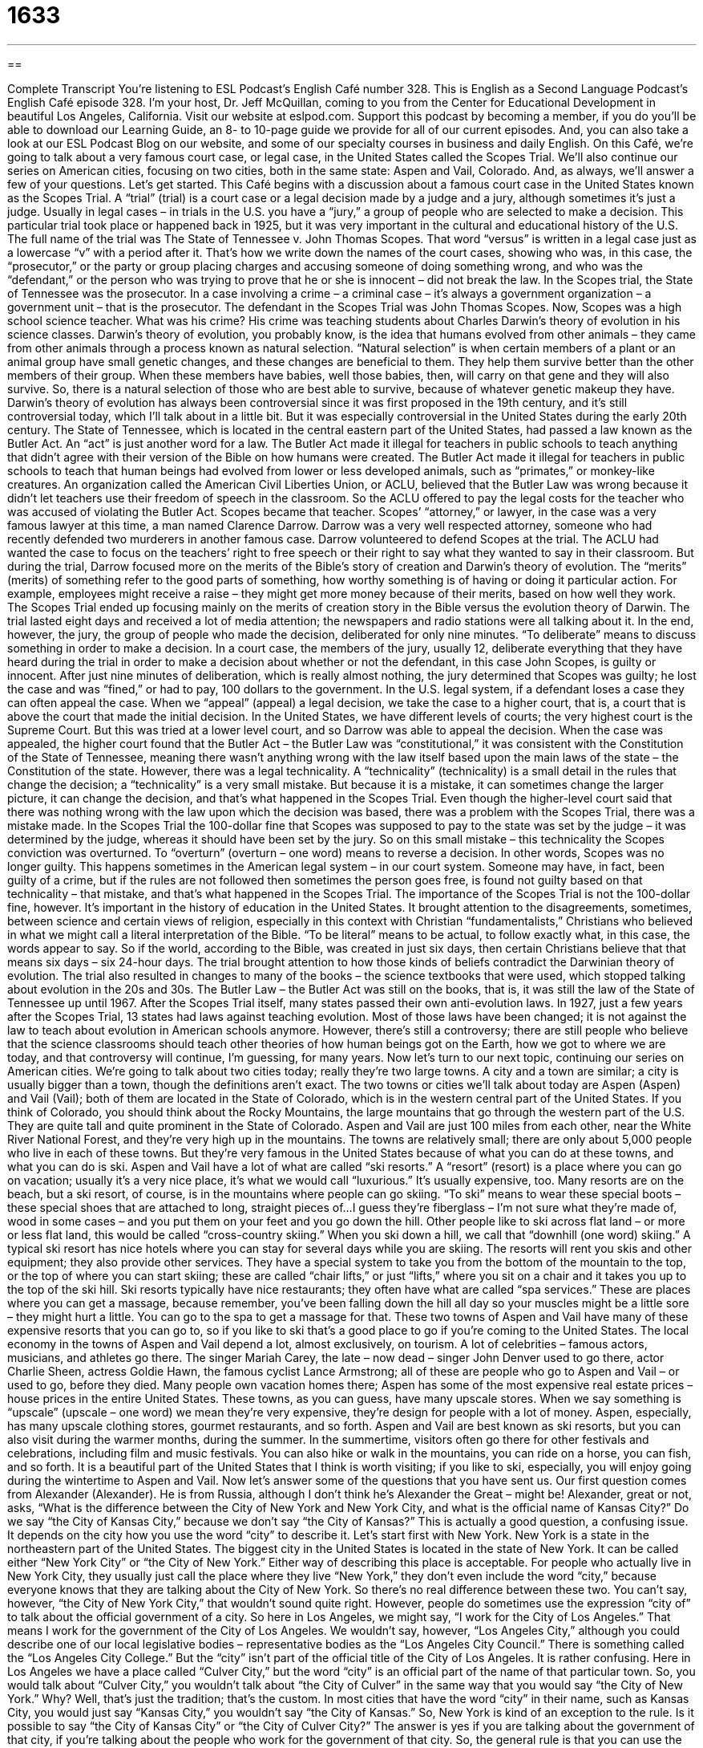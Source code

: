 = 1633
:toc: left
:toclevels: 3
:sectnums:
:stylesheet: ../../../myAdocCss.css

'''

== 

Complete Transcript
You’re listening to ESL Podcast’s English Café number 328.
This is English as a Second Language Podcast’s English Café episode 328. I’m your host, Dr. Jeff McQuillan, coming to you from the Center for Educational Development in beautiful Los Angeles, California.
Visit our website at eslpod.com. Support this podcast by becoming a member, if you do you’ll be able to download our Learning Guide, an 8- to 10-page guide we provide for all of our current episodes. And, you can also take a look at our ESL Podcast Blog on our website, and some of our specialty courses in business and daily English.
On this Café, we’re going to talk about a very famous court case, or legal case, in the United States called the Scopes Trial. We’ll also continue our series on American cities, focusing on two cities, both in the same state: Aspen and Vail, Colorado. And, as always, we’ll answer a few of your questions. Let’s get started.
This Café begins with a discussion about a famous court case in the United States known as the Scopes Trial. A “trial” (trial) is a court case or a legal decision made by a judge and a jury, although sometimes it’s just a judge. Usually in legal cases – in trials in the U.S. you have a “jury,” a group of people who are selected to make a decision. This particular trial took place or happened back in 1925, but it was very important in the cultural and educational history of the U.S. The full name of the trial was The State of Tennessee v. John Thomas Scopes. That word “versus” is written in a legal case just as a lowercase “v” with a period after it. That’s how we write down the names of the court cases, showing who was, in this case, the “prosecutor,” or the party or group placing charges and accusing someone of doing something wrong, and who was the “defendant,” or the person who was trying to prove that he or she is innocent – did not break the law. In the Scopes trial, the State of Tennessee was the prosecutor. In a case involving a crime – a criminal case – it’s always a government organization – a government unit – that is the prosecutor. The defendant in the Scopes Trial was John Thomas Scopes.
Now, Scopes was a high school science teacher. What was his crime? His crime was teaching students about Charles Darwin’s theory of evolution in his science classes. Darwin’s theory of evolution, you probably know, is the idea that humans evolved from other animals – they came from other animals through a process known as natural selection. “Natural selection” is when certain members of a plant or an animal group have small genetic changes, and these changes are beneficial to them. They help them survive better than the other members of their group. When these members have babies, well those babies, then, will carry on that gene and they will also survive. So, there is a natural selection of those who are best able to survive, because of whatever genetic makeup they have.
Darwin’s theory of evolution has always been controversial since it was first proposed in the 19th century, and it’s still controversial today, which I’ll talk about in a little bit. But it was especially controversial in the United States during the early 20th century. The State of Tennessee, which is located in the central eastern part of the United States, had passed a law known as the Butler Act. An “act” is just another word for a law. The Butler Act made it illegal for teachers in public schools to teach anything that didn’t agree with their version of the Bible on how humans were created. The Butler Act made it illegal for teachers in public schools to teach that human beings had evolved from lower or less developed animals, such as “primates,” or monkey-like creatures.
An organization called the American Civil Liberties Union, or ACLU, believed that the Butler Law was wrong because it didn’t let teachers use their freedom of speech in the classroom. So the ACLU offered to pay the legal costs for the teacher who was accused of violating the Butler Act. Scopes became that teacher.
Scopes’ “attorney,” or lawyer, in the case was a very famous lawyer at this time, a man named Clarence Darrow. Darrow was a very well respected attorney, someone who had recently defended two murderers in another famous case. Darrow volunteered to defend Scopes at the trial. The ACLU had wanted the case to focus on the teachers’ right to free speech or their right to say what they wanted to say in their classroom. But during the trial, Darrow focused more on the merits of the Bible’s story of creation and Darwin’s theory of evolution. The “merits” (merits) of something refer to the good parts of something, how worthy something is of having or doing it particular action. For example, employees might receive a raise – they might get more money because of their merits, based on how well they work. The Scopes Trial ended up focusing mainly on the merits of creation story in the Bible versus the evolution theory of Darwin.
The trial lasted eight days and received a lot of media attention; the newspapers and radio stations were all talking about it. In the end, however, the jury, the group of people who made the decision, deliberated for only nine minutes. “To deliberate” means to discuss something in order to make a decision. In a court case, the members of the jury, usually 12, deliberate everything that they have heard during the trial in order to make a decision about whether or not the defendant, in this case John Scopes, is guilty or innocent. After just nine minutes of deliberation, which is really almost nothing, the jury determined that Scopes was guilty; he lost the case and was “fined,” or had to pay, 100 dollars to the government.
In the U.S. legal system, if a defendant loses a case they can often appeal the case. When we “appeal” (appeal) a legal decision, we take the case to a higher court, that is, a court that is above the court that made the initial decision. In the United States, we have different levels of courts; the very highest court is the Supreme Court. But this was tried at a lower level court, and so Darrow was able to appeal the decision.
When the case was appealed, the higher court found that the Butler Act – the Butler Law was “constitutional,” it was consistent with the Constitution of the State of Tennessee, meaning there wasn’t anything wrong with the law itself based upon the main laws of the state – the Constitution of the state. However, there was a legal technicality. A “technicality” (technicality) is a small detail in the rules that change the decision; a “technicality” is a very small mistake. But because it is a mistake, it can sometimes change the larger picture, it can change the decision, and that’s what happened in the Scopes Trial. Even though the higher-level court said that there was nothing wrong with the law upon which the decision was based, there was a problem with the Scopes Trial, there was a mistake made. In the Scopes Trial the 100-dollar fine that Scopes was supposed to pay to the state was set by the judge – it was determined by the judge, whereas it should have been set by the jury. So on this small mistake – this technicality the Scopes conviction was overturned. To “overturn” (overturn – one word) means to reverse a decision. In other words, Scopes was no longer guilty. This happens sometimes in the American legal system – in our court system. Someone may have, in fact, been guilty of a crime, but if the rules are not followed then sometimes the person goes free, is found not guilty based on that technicality – that mistake, and that’s what happened in the Scopes Trial.
The importance of the Scopes Trial is not the 100-dollar fine, however. It’s important in the history of education in the United States. It brought attention to the disagreements, sometimes, between science and certain views of religion, especially in this context with Christian “fundamentalists,” Christians who believed in what we might call a literal interpretation of the Bible. “To be literal” means to be actual, to follow exactly what, in this case, the words appear to say. So if the world, according to the Bible, was created in just six days, then certain Christians believe that that means six days – six 24-hour days. The trial brought attention to how those kinds of beliefs contradict the Darwinian theory of evolution. The trial also resulted in changes to many of the books – the science textbooks that were used, which stopped talking about evolution in the 20s and 30s.
The Butler Law – the Butler Act was still on the books, that is, it was still the law of the State of Tennessee up until 1967. After the Scopes Trial itself, many states passed their own anti-evolution laws. In 1927, just a few years after the Scopes Trial, 13 states had laws against teaching evolution. Most of those laws have been changed; it is not against the law to teach about evolution in American schools anymore. However, there’s still a controversy; there are still people who believe that the science classrooms should teach other theories of how human beings got on the Earth, how we got to where we are today, and that controversy will continue, I’m guessing, for many years.
Now let’s turn to our next topic, continuing our series on American cities. We’re going to talk about two cities today; really they’re two large towns. A city and a town are similar; a city is usually bigger than a town, though the definitions aren’t exact. The two towns or cities we’ll talk about today are Aspen (Aspen) and Vail (Vail); both of them are located in the State of Colorado, which is in the western central part of the United States. If you think of Colorado, you should think about the Rocky Mountains, the large mountains that go through the western part of the U.S. They are quite tall and quite prominent in the State of Colorado. Aspen and Vail are just 100 miles from each other, near the White River National Forest, and they’re very high up in the mountains. The towns are relatively small; there are only about 5,000 people who live in each of these towns. But they’re very famous in the United States because of what you can do at these towns, and what you can do is ski. Aspen and Vail have a lot of what are called “ski resorts.”
A “resort” (resort) is a place where you can go on vacation; usually it’s a very nice place, it’s what we would call “luxurious.” It’s usually expensive, too. Many resorts are on the beach, but a ski resort, of course, is in the mountains where people can go skiing. “To ski” means to wear these special boots – these special shoes that are attached to long, straight pieces of…I guess they’re fiberglass – I’m not sure what they’re made of, wood in some cases – and you put them on your feet and you go down the hill. Other people like to ski across flat land – or more or less flat land, this would be called “cross-country skiing.” When you ski down a hill, we call that “downhill (one word) skiing.”
A typical ski resort has nice hotels where you can stay for several days while you are skiing. The resorts will rent you skis and other equipment; they also provide other services. They have a special system to take you from the bottom of the mountain to the top, or the top of where you can start skiing; these are called “chair lifts,” or just “lifts,” where you sit on a chair and it takes you up to the top of the ski hill. Ski resorts typically have nice restaurants; they often have what are called “spa services.” These are places where you can get a massage, because remember, you’ve been falling down the hill all day so your muscles might be a little sore – they might hurt a little. You can go to the spa to get a massage for that. These two towns of Aspen and Vail have many of these expensive resorts that you can go to, so if you like to ski that’s a good place to go if you’re coming to the United States.
The local economy in the towns of Aspen and Vail depend a lot, almost exclusively, on tourism. A lot of celebrities – famous actors, musicians, and athletes go there. The singer Mariah Carey, the late – now dead – singer John Denver used to go there, actor Charlie Sheen, actress Goldie Hawn, the famous cyclist Lance Armstrong; all of these are people who go to Aspen and Vail – or used to go, before they died. Many people own vacation homes there; Aspen has some of the most expensive real estate prices – house prices in the entire United States.
These towns, as you can guess, have many upscale stores. When we say something is “upscale” (upscale – one word) we mean they’re very expensive, they’re design for people with a lot of money. Aspen, especially, has many upscale clothing stores, gourmet restaurants, and so forth.
Aspen and Vail are best known as ski resorts, but you can also visit during the warmer months, during the summer. In the summertime, visitors often go there for other festivals and celebrations, including film and music festivals. You can also hike or walk in the mountains, you can ride on a horse, you can fish, and so forth. It is a beautiful part of the United States that I think is worth visiting; if you like to ski, especially, you will enjoy going during the wintertime to Aspen and Vail.
Now let’s answer some of the questions that you have sent us.
Our first question comes from Alexander (Alexander). He is from Russia, although I don’t think he’s Alexander the Great – might be! Alexander, great or not, asks, “What is the difference between the City of New York and New York City, and what is the official name of Kansas City?” Do we say “the City of Kansas City,” because we don’t say “the City of Kansas?” This is actually a good question, a confusing issue. It depends on the city how you use the word “city” to describe it. Let’s start first with New York.
New York is a state in the northeastern part of the United States. The biggest city in the United States is located in the state of New York. It can be called either “New York City” or “the City of New York.” Either way of describing this place is acceptable. For people who actually live in New York City, they usually just call the place where they live “New York,” they don’t even include the word “city,” because everyone knows that they are talking about the City of New York. So there’s no real difference between these two. You can’t say, however, “the City of New York City,” that wouldn’t sound quite right.
However, people do sometimes use the expression “city of” to talk about the official government of a city. So here in Los Angeles, we might say, “I work for the City of Los Angeles.” That means I work for the government of the City of Los Angeles. We wouldn’t say, however, “Los Angeles City,” although you could describe one of our local legislative bodies – representative bodies as the “Los Angeles City Council.” There is something called the “Los Angeles City College.” But the “city” isn’t part of the official title of the City of Los Angeles. It is rather confusing. Here in Los Angeles we have a place called “Culver City,” but the word “city” is an official part of the name of that particular town. So, you would talk about “Culver City,” you wouldn’t talk about “the City of Culver” in the same way that you would say “the City of New York.” Why? Well, that’s just the tradition; that’s the custom. In most cities that have the word “city” in their name, such as Kansas City, you would just say “Kansas City,” you wouldn’t say “the City of Kansas.” So, New York is kind of an exception to the rule. Is it possible to say “the City of Kansas City” or “the City of Culver City?” The answer is yes if you are talking about the government of that city, if you’re talking about the people who work for the government of that city.
So, the general rule is that you can use the word “city of” when you are talking about the government of any city: the City of Los Angeles, the City of San Francisco, and so forth.
For some cities, the word “city” is actually in their name, cities like Kansas City or, here in Los Angeles, Culver City. For New York, it’s sort of an exception. For New York, you can say, “City of New York” or “New York City,” and they both are correct.
Gabriel (Gabriel) in Spain wants to know the difference between the word “verge” (verge) and “brink” (brink). Both “verge” and “brink” can talk about or describe the point where a new action or a new situation begins. Usually, it is combined with the preposition “on.” We say, “on the verge” or “on the brink.” “I am on the brink of discovering a cure for baldness,” for people who don’t have any hair. I’m on the brink of discovering it; I’m almost there. Something is going to happen very soon, but I’m not yet there. I haven’t yet discovered it, but I’m close. Or, “I’m on the verge of discovering a cure for people talk who on their cell phones in the car.” I haven’t got quite the solution, but I’m on the verge of finding one. That’s how we use “verge” and “brink,” and in that sense they both mean the same thing.
The word “brink” can also mean the edge of something, the dividing line between two things, especially if we’re talking, for example, about a lake or an ocean: “I stood on the brink ready to dive in and swim.” “Verge” also has a couple of other meanings. “Verge” can also mean to be on the edge or the border of something. We usually use the preposition “on” after the word “verge” when it has this meaning. We might say, “My property, where my house is, verges on the water,” meaning it is next to or has a border with the water. That’s not true, by the way, just an example. I wish my house verged the ocean; that would be very nice! The expression “verges on” can also be used not just for physical closeness, but closeness in another sense. For example: “His piano playing verges on brilliance,” or “verges on genius.” It’s almost perfect; it’s almost brilliant.
Notice that in the expressions “on the brink of” or “on the verge of” both “brink” and “verge” are nouns. When we say something “verges on” we’re using “verge” as a verb. “Brink” is not used as a verb in that sense.
Finally, Khaalid (Khaalid) from Somalia wants to know the difference between two words that sound the same but are spelled different: “compliment” (compliment) and “complement” (complement). I think we might have talked about the difference between these two words in another podcast, but we’ll review them here.
A “compliment,” with an “i”, is when you are telling someone something good about themselves; you are praising or congratulating them. It can be either a noun or a verb. If it’s a noun, we would usually use the verb “give.” “I’m going to give you a compliment. You are the most beautiful woman in the world.” I would only say that to my wife, of course! You can use it as a verb: “I complimented my teacher on the lesson today, it was very interesting.” So, “compliment” can be a noun or a verb, with the letter “i”.
“Complement,” with the letter “e”, can also be a noun or a verb. It means to complete something. So, if you think of the word “complete,” which is spelled (complete), that’s how you can remember that “complement” with an “e” has to do with making something whole, something that completes or finishes something else. “The lab assignments that you do in biology class are complements to the lectures,” one goes with the other. They complete each other; together you get the whole picture. “Complement” can also be a verb, meaning the same thing.
Words that sound the same but are spelled different or have different meanings are called “homophones.” “Complement” and “compliment,” with an “e” and an “i”, are homophones – or homophones, depending on how you want to pronounce it.
However you pronounce it, if you have a question you can email us. Our email address is eslpod@eslpod.com.
From Los Angeles, California, this is Jeff McQuillan. Thanking you for listening to us today. Come back and listen to us again here on the English Café.
ESL Podcast’s English Café is written and produced by Dr. Jeff McQuillan and Dr. Lucy Tse, copyright 2012 by the Center for Educational Development.
Glossary
trial – a formal look at evidence in a court case by a judge and/or jury so that a legal decision can be made
* This trial will decide whether the tech company is guilty of selling its customers’ personal information for money.
– versus; the way a court case is referred to, with the names of the two people or organizations that are working against each other to win a trial
* One of the most influential trials of the past 10 years was McQuillan v. Tse.
prosecutor – the person or organization officially accusing someone of doing something legally wrong
* The prosecutor is accusing Dana of stealing from her clients.
defendant – the person or organization that is trying to prove that it did not break the law
* As the defendant, Dana has to show that she did not commit the crime.
merit – the good parts or qualities of something; how worthy it is to have or to do something
* Gilessa’s plan has its merits, but I think Sandra’s plan is more likely to succeed.
to deliberate – to think about and/or discuss something in order to make a decision
* The judge deliberated for two days before making a decision on the case.
to appeal – to take a court case that has already been decided by a court to a higher, more powerful court to ask for the decision to be made again by a different, more powerful judge
* Our company isn’t satisfied with the judge’s decision and we plan to appeal.
technicality – a small detail in the rules that changes a decision in a big way
* Byung’s painting would have won the art contest, but because of a technicality that artists could not use certain brands of paints, he was not allowed to compete.
to overturn – to reverse a decision; for a higher, more powerful court to decide a court case differently than in the original trial
* Because of political reasons, the university president overturned the professor’s decision to fail the students who were caught cheating.
resort – a place where people go on vacation that is usually very luxurious, with very nice and comfortable rooms and facilities
* For their honeymoon, Katy and Mike are going to a resort in the Bahamas.
to ski – a sport and recreational activity where people wear special boots that are attached to long, straight pieces that let them move smoothly over the snow
* Rick likes to ski and takes a trip to Switzerland each year to ski on some of the best ski slopes in Europe.
upscale – something that is very expensive and luxurious, designed for wealthy people
* For their wedding anniversary, Janelle and Griffin had dinner at an upscale restaurant.
verge – the point where a new action or situation begins
* Ding is angry and on the verge of leaving, so please don’t say anything else to upset him.
brink – the point where a new action or situation begins; the edge of a high point, such as a cliff or a body of water
* No one knows why Manny and Sarah broke up on the brink of their wedding.
to compliment – to give praise or congratulations; to say something nice to someone about their appearance, actions, or something else
* The company president complimented our entire work group for finishing the project ahead of schedule.
to complement – to have parts that work together to make something more complete or whole; for something to be added to something else to complete it
* This wine complements the meat dish well, bringing out its delicious flavor.
What Insiders Know
The Play Inherit the Wind
In 1955, two “playwrights” (authors of plays), Jerome Lawrence and Robert Edwin Lee “debuted” (showed for the first time) a play called Inherit the Wind. This play was a “parable” (a simple story used to give a moral or religious lesson) about the 1925 Scopes Trial.
The play uses “fictionalized” (not real) characters similar to those in the real trial, “portraying” (acting in the role of) the two “attorneys” (lawyers), William Jennings Bryan and Clarence Darrow, and the science teacher John Thomas Scopes. However, in the “opening” (beginning of a performance) of the play, the playwrights “state” (say) clearly that the play is not a historical “account” (accurate telling of true events).
The authors wanted to use the Scopes Trial to “comment on” (give their opinions about) what happens when “intellectual freedom” (the right to think the way one wants to) is “threatened” (in danger). In the 1950s, when the playwrights wrote Inherit the Wind, the United States government was “holding” (having) “anti-communist” (against communism) “hearings” (government trials). (“Communism” is the political idea proposed by Karl Marx that people should belong to the same social and economic class, and property should be owned publicly, not by private individuals). The playwrights believed that it was wrong for the government to try to control what people thought.
The play continues to be well known today. Its past “productions” (the putting on of a show) have included some very well known and respected actors, such as George C. Scott, Christopher Plummer, and Tony Randall.